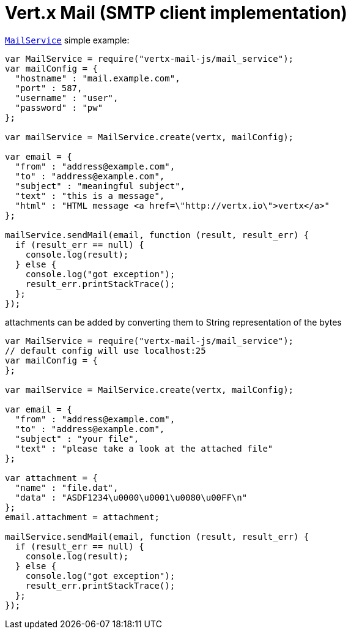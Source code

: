 = Vert.x Mail (SMTP client implementation)

`link:jsdoc/mail_service-MailService.html[MailService]` simple example:

[source,js]
----
var MailService = require("vertx-mail-js/mail_service");
var mailConfig = {
  "hostname" : "mail.example.com",
  "port" : 587,
  "username" : "user",
  "password" : "pw"
};

var mailService = MailService.create(vertx, mailConfig);

var email = {
  "from" : "address@example.com",
  "to" : "address@example.com",
  "subject" : "meaningful subject",
  "text" : "this is a message",
  "html" : "HTML message <a href=\"http://vertx.io\">vertx</a>"
};

mailService.sendMail(email, function (result, result_err) {
  if (result_err == null) {
    console.log(result);
  } else {
    console.log("got exception");
    result_err.printStackTrace();
  };
});

----
attachments can be added by converting them to String representation of the bytes

[source,js]
----
var MailService = require("vertx-mail-js/mail_service");
// default config will use localhost:25
var mailConfig = {
};

var mailService = MailService.create(vertx, mailConfig);

var email = {
  "from" : "address@example.com",
  "to" : "address@example.com",
  "subject" : "your file",
  "text" : "please take a look at the attached file"
};

var attachment = {
  "name" : "file.dat",
  "data" : "ASDF1234\u0000\u0001\u0080\u00FF\n"
};
email.attachment = attachment;

mailService.sendMail(email, function (result, result_err) {
  if (result_err == null) {
    console.log(result);
  } else {
    console.log("got exception");
    result_err.printStackTrace();
  };
});

----